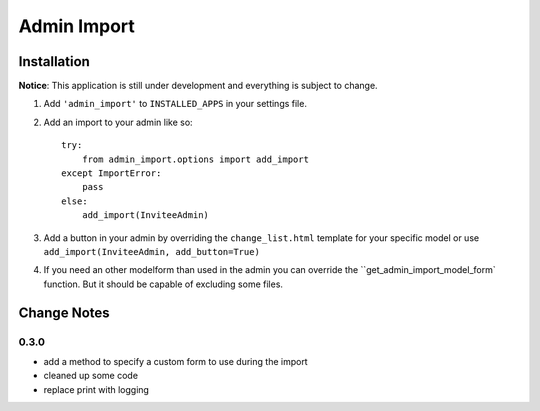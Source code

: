 Admin Import
============

Installation
------------

**Notice**: This application is still under development and everything
is subject to change.

1. Add ``'admin_import'`` to ``INSTALLED_APPS`` in your settings file.

2. Add an import to your admin like so::

    try:
        from admin_import.options import add_import
    except ImportError:
        pass
    else:
        add_import(InviteeAdmin)

3. Add a button in your admin by overriding the ``change_list.html`` template
   for your specific model or use ``add_import(InviteeAdmin, add_button=True)``

4. If you need an other modelform than used in the admin you can override
   the ``get_admin_import_model_form` function. But it should be capable of
   excluding some files.


Change Notes
------------

0.3.0
~~~~~

- add a method to specify a custom form to use during the import
- cleaned up some code
- replace print with logging